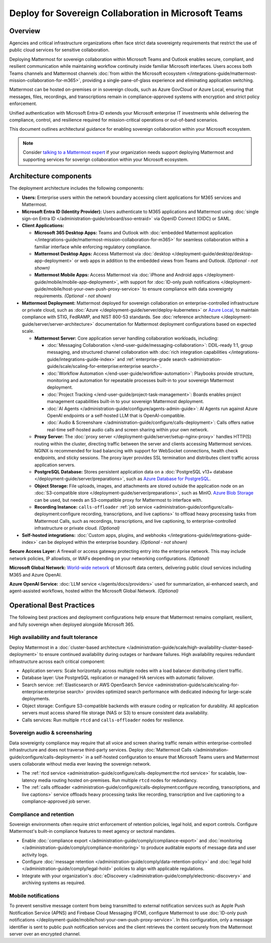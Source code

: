Deploy for Sovereign Collaboration in Microsoft Teams
=====================================================

Overview
--------

Agencies and critical infrastructure organizations often face strict data sovereignty requirements that restrict the use of public cloud services for sensitive collaboration. 

Deploying Mattermost for sovereign collaboration within Microsoft Teams and Outlook enables secure, compliant, and resilient communication while maintaining workflow continuity inside familiar Microsoft interfaces. Users access both Teams channels and Mattermost channels :doc:`from within the Microsoft ecosystem </integrations-guide/mattermost-mission-collaboration-for-m365>`, providing a single-pane-of-glass experience and eliminating application switching.

Mattermost can be hosted on-premises or in sovereign clouds, such as Azure GovCloud or Azure Local, ensuring that messages, files, recordings, and transcriptions remain in compliance-approved systems with encryption and strict policy enforcement. 

Unified authentication with Microsoft Entra-ID extends your Microsoft enterprise IT investments while delivering the compliance, control, and resilience required for mission-critical operations or out-of-band scenarios.

This document outlines architectural guidance for enabling sovereign collaboration within your Microsoft ecosystem.

.. image:: /images/architecture-ms-teams-collab.png
   :alt: Mattermost diagram displays the deployment components and relationships outlined in detail in this document.

.. note::
  Consider `talking to a Mattermost expert <https://mattermost.com/contact-sales/>`__ if your organization needs support deploying Mattermost and supporting services for soverign collaboration within your Microsoft ecosystem.

Architecture components
-----------------------

The deployment architecture includes the following components:

- **Users:** Enterprise users within the network boundary accessing client applications for M365 services and Mattermost.   

- **Microsoft Entra ID (Identity Provider):** Users authenticate to M365 applications and Mattermost using :doc:`single sign-on Entra ID </administration-guide/onboard/sso-entraid>` via OpenID Connect (OIDC) or SAML.

- **Client Applications:**

  - **Microsoft 365 Desktop Apps:** Teams and Outlook with :doc:`embedded Mattermost application </integrations-guide/mattermost-mission-collaboration-for-m365>` for seamless collaboration within a familiar interface while enforcing regulatory compliance.

  - **Mattermost Desktop Apps:** Access Mattermost via :doc:`desktop </deployment-guide/desktop/desktop-app-deployment>` or web apps in addition to the embedded views from Teams and Outlook. *(Optional - not shown)*

  - **Mattermost Mobile Apps:** Access Mattermost via :doc:`iPhone and Android apps </deployment-guide/mobile/mobile-app-deployment>`, with support for :doc:`ID-only push notifications </deployment-guide/mobile/host-your-own-push-proxy-service>` to ensure compliance with data sovereignty requirements. *(Optional - not shown)*

- **Mattermost Deployment:** Mattermost deployed for sovereign collaboration on enterprise-controlled infrastructure or private cloud, such as :doc:`Azure </deployment-guide/server/deploy-kubernetes>` or `Azure Local <https://learn.microsoft.com/en-us/azure/azure-local/manage/disconnected-operations-overview>`_, to maintain compliance with STIG, FedRAMP, and NIST 800-53 standards. See :doc:`reference architecture </deployment-guide/server/server-architecture>` documentation for Mattermost deployment configurations based on expected scale.

  - **Mattermost Server:** Core application server handling collaboration workloads, including:

    - :doc:`Messaging Collaboration </end-user-guide/messaging-collaboration>`: DDIL-ready 1:1, group messaging, and structured channel collaboration with :doc:`rich integration capabilities </integrations-guide/integrations-guide-index>` and :ref:`enterprise-grade search <administration-guide/scale/scaling-for-enterprise:enterprise search>`.

    - :doc:`Workflow Automation </end-user-guide/workflow-automation>`: Playbooks provide structure, monitoring and automation for repeatable processes built-in to your sovereign Mattermost deployment.

    - :doc:`Project Tracking </end-user-guide/project-task-management>`: Boards enables project management capabilities built-in to your sovereign Mattermost deployment.

    - :doc:`AI Agents </administration-guide/configure/agents-admin-guide>`: AI Agents run against Azure OpenAI endpoints or a self-hosted LLM that is OpenAI-compatible. 

    - :doc:`Audio & Screenshare </administration-guide/configure/calls-deployment>`: Calls offers native real-time self-hosted audio calls and screen sharing within your own network.

  - **Proxy Server:** The :doc:`proxy server </deployment-guide/server/setup-nginx-proxy>` handles HTTP(S) routing within the cluster, directing traffic between the server and clients accessing Mattermost services. NGINX is recommended for load balancing with support for WebSocket connections, health check endpoints, and sticky sessions. The proxy layer provides SSL termination and distributes client traffic across application servers.

  - **PostgreSQL Database:** Stores persistent application data on a :doc:`PostgreSQL v13+ database </deployment-guide/server/preparations>`, such as `Azure Database for PostgreSQL <https://azure.microsoft.com/en-us/products/postgresql>`_.

  - **Object Storage:** File uploads, images, and attachments are stored outside the application node on an :doc:`S3-compatible store </deployment-guide/server/preparations>`, such as MinIO. `Azure Blob Storage <https://azure.microsoft.com/en-us/products/storage/blobs>`_ can be used, but needs an S3-compatible proxy for Mattermost to interface with.

  - **Recording Instance:** ``calls-offloader`` :ref:`job service <administration-guide/configure/calls-deployment:configure recording, transcriptions, and live captions>` to offload heavy processing tasks from Mattermost Calls, such as recordings, transcriptions, and live captioning, to enterprise-controlled infrastructure or private cloud. *(Optional)*

- **Self-hosted integrations:** :doc:`Custom apps, plugins, and webhooks </integrations-guide/integrations-guide-index>` can be deployed within the enterprise boundary. *(Optional - not shown)*

**Secure Access Layer:** A firewall or access gateway protecting entry into the enterprise network. This may include network policies, IP allowlists, or WAFs depending on your networking configurations. *(Optional)*

**Microsoft Global Network:** `World-wide network <https://learn.microsoft.com/en-us/azure/networking/microsoft-global-network>`_ of Microsoft data centers, delivering public cloud services including M365 and Azure OpenAI. 

**Azure OpenAI Service:** :doc:`LLM service </agents/docs/providers>` used for summarization, ai-enhanced search, and agent-assisted workflows, hosted within the Microsoft Global Network. *(Optional)*

Operational Best Practices
--------------------------

The following best practices and deployment configurations help ensure that Mattermost remains compliant, resilient, and fully sovereign when deployed alongside Microsoft 365.

High availability and fault tolerance
~~~~~~~~~~~~~~~~~~~~~~~~~~~~~~~~~~~~~

Deploy Mattermost in a :doc:`cluster-based architecture </administration-guide/scale/high-availability-cluster-based-deployment>` to ensure continued availability during outages or hardware failures. High availability requires redundant infrastructure across each critical component:

- Application servers: Scale horizontally across multiple nodes with a load balancer distributing client traffic.
- Database layer: Use PostgreSQL replication or managed HA services with automatic failover.
- Search service: :ref:`Elasticsearch or AWS OpenSearch Service <administration-guide/scale/scaling-for-enterprise:enterprise search>` provides optimized search performance with dedicated indexing for large-scale deployments.
- Object storage: Configure S3-compatible backends with erasure coding or replication for durability. All application servers must access shared file storage (NAS or S3) to ensure consistent data availability.
- Calls services: Run multiple ``rtcd`` and ``calls-offloader`` nodes for resilience.

Sovereign audio & screensharing
~~~~~~~~~~~~~~~~~~~~~~~~~~~~~~~

Data sovereignty compliance may require that all voice and screen sharing traffic remain within enterprise-controlled infrastructure and does not traverse third-party services. Deploy :doc:`Mattermost Calls </administration-guide/configure/calls-deployment>` in a self-hosted configuration to ensure that Microsoft Teams users and Mattermost users collaborate without media ever leaving the sovereign network.

- The :ref:`rtcd service <administration-guide/configure/calls-deployment:the rtcd service>` for scalable, low-latency media routing hosted on-premises. Run multiple ``rtcd`` nodes for redundancy.
- The :ref:`calls offloader <administration-guide/configure/calls-deployment:configure recording, transcriptions, and live captions>` service offloads heavy processing tasks like recording, transcription and live captioning to a compliance-approved job server.

Compliance and retention
~~~~~~~~~~~~~~~~~~~~~~~~

Sovereign environments often require strict enforcement of retention policies, legal hold, and export controls. Configure Mattermost's built-in compliance features to meet agency or sectoral mandates.

- Enable :doc:`compliance export </administration-guide/comply/compliance-export>` and :doc:`monitoring </administration-guide/comply/compliance-monitoring>` to produce auditable exports of message data and user activity logs.
- Configure :doc:`message retention </administration-guide/comply/data-retention-policy>` and :doc:`legal hold </administration-guide/comply/legal-hold>` policies to align with applicable regulations.
- Integrate with your organization's :doc:`eDiscovery </administration-guide/comply/electronic-discovery>` and archiving systems as required.

Mobile notifications
~~~~~~~~~~~~~~~~~~~~

To prevent sensitive message content from being transmitted to external notification services such as Apple Push Notification Service (APNS) and Firebase Cloud Messaging (FCM), configure Mattermost to use :doc:`ID-only push notifications </deployment-guide/mobile/host-your-own-push-proxy-service>`. In this configuration, only a message identifier is sent to public push notification services and the client retrieves the content securely from the Mattermost server over an encrypted channel.
